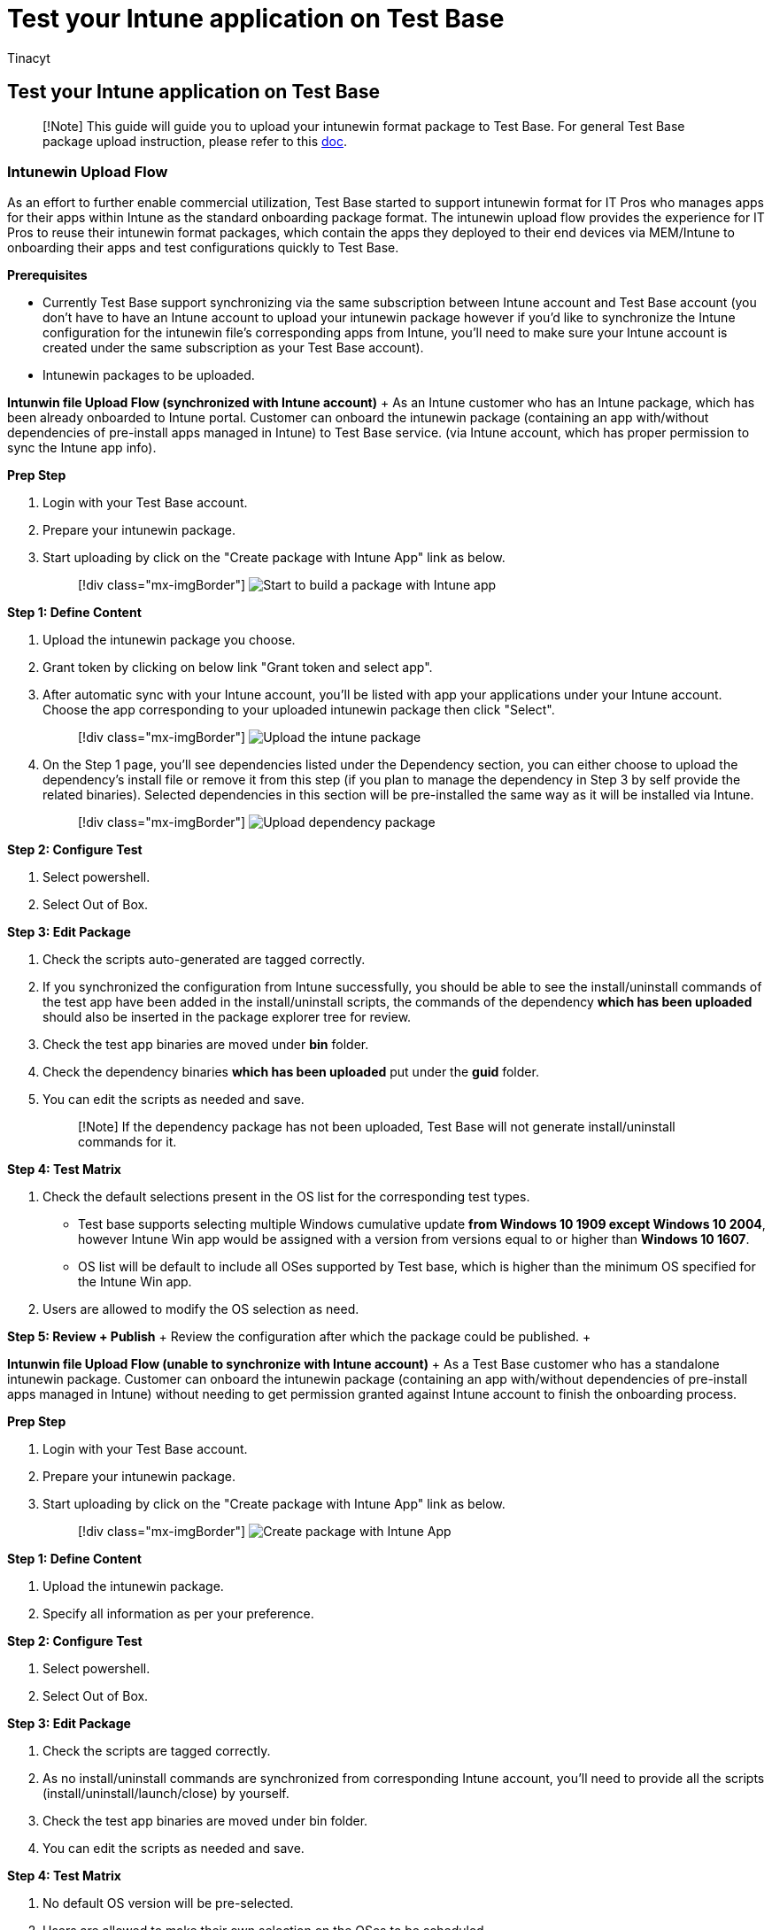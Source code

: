 = Test your Intune application on Test Base
:audience: Software-Vendor
:author: Tinacyt
:description: How to test your intune application
:f1.keywords: NOCSH
:manager: rshastri
:ms.author: tinachen
:ms.collection: TestBase-M365
:ms.custom:
:ms.date: 04/11/2022
:ms.localizationpriority: medium
:ms.reviewer: Tinacyt
:ms.service: test-base
:ms.topic: troubleshooting
:search.appverid: MET150

== Test your Intune application on Test Base

____
[!Note]  This guide will guide you to upload your intunewin format package to Test Base.
For general Test Base package upload instruction, please refer to this https://microsoft.sharepoint.com/:w:/t/AzureSUVPCoreTeam/EeHQIT3qA0FKqBDWI5TzmzgBiH2Syz39o5VbY2kdugMn4A?e=Rk1KD9[doc].
____

=== Intunewin Upload Flow

As an effort to further enable commercial utilization, Test Base started to support intunewin format for IT Pros who manages apps for their apps within Intune as the standard onboarding package format.
The intunewin upload flow provides the experience for IT Pros to reuse their intunewin format packages, which contain the apps they deployed to their end devices via MEM/Intune to onboarding their apps and test configurations quickly to Test Base.

*Prerequisites*

* Currently Test Base support synchronizing via the same subscription between Intune account and Test Base account (you don't have to have an Intune account to upload your intunewin package however if you'd like to synchronize the Intune configuration for the intunewin file's corresponding apps from Intune, you'll need to make sure your Intune account is created under the same subscription as your Test Base account).
* Intunewin packages to be uploaded.

*Intunwin file Upload Flow (synchronized with Intune account)* + As an Intune customer who has an Intune package, which has been already onboarded to Intune portal.
Customer can onboard the intunewin package (containing an app with/without dependencies of pre-install apps managed in Intune) to Test Base service.
(via Intune account, which has proper permission to sync the Intune app info).

*Prep Step*

. Login with your Test Base account.
. Prepare your intunewin package.
. Start uploading by click on the "Create package with Intune App"  link as below.
+
____
[!div class="mx-imgBorder"]  image:Media/testintuneapplication01.png[Start to build a package with Intune app]
____

*Step 1: Define Content*

. Upload the intunewin package you choose.
. Grant token by clicking on below link "Grant token and select app".
. After automatic sync with your Intune account, you'll be listed with app your applications under your Intune account.
Choose the app corresponding to your uploaded intunewin package then click "Select".
+
____
[!div class="mx-imgBorder"]  image:Media/testintuneapplication02.png[Upload the intune package]
____

. On the Step 1 page, you'll see dependencies listed under the Dependency section, you can either choose to upload the dependency's install file or remove it from this step (if you plan to manage the dependency in Step 3 by self provide the related binaries).
Selected dependencies in this section will be pre-installed the same way as it will be installed via Intune.
+
____
[!div class="mx-imgBorder"]  image:Media/testintuneapplication03.png[Upload dependency package]
____

*Step 2: Configure Test*

. Select powershell.
. Select Out of Box.

*Step 3: Edit Package*

. Check the scripts auto-generated are tagged correctly.
. If you synchronized the configuration from Intune successfully, you should be able to see the install/uninstall commands of the test app have been added in the install/uninstall scripts, the commands of the dependency *which has been uploaded* should also be inserted in the package explorer tree for review.
. Check the test app binaries are moved under *bin* folder.
. Check the dependency binaries *which has been uploaded* put under the *guid* folder.
. You can edit the scripts as needed and save.
+
____
[!Note]  If the dependency package has not been uploaded, Test Base will not generate install/uninstall commands for it.
____

*Step 4: Test Matrix*

. Check the default selections present in the OS list for the corresponding test types.
 ** Test base supports selecting multiple Windows cumulative update *from Windows 10 1909 except Windows 10 2004*, however Intune Win app would be assigned with a version from versions equal to or higher than *Windows 10 1607*.
 ** OS list will be default to include all OSes supported by Test base, which is higher than the minimum OS specified for the Intune Win app.
. Users are allowed to modify the OS selection as need.

*Step 5: Review + Publish* + Review the configuration after which the package could be published.
+  +

*Intunwin file Upload Flow (unable to synchronize with Intune account)* + As a Test Base customer who has a standalone intunewin package.
Customer can onboard the intunewin package (containing an app with/without dependencies of pre-install apps managed in Intune) without needing to get permission granted against Intune account to finish the onboarding process.

*Prep Step*

. Login with your Test Base account.
. Prepare your intunewin package.
. Start uploading by click on the "Create package with Intune App" link as below.
+
____
[!div class="mx-imgBorder"]  image:Media/testintuneapplication04.png[Create package with Intune App]
____

*Step 1: Define Content*

. Upload the intunewin package.
. Specify all information as per your preference.

*Step 2: Configure Test*

. Select powershell.
. Select Out of Box.

*Step 3: Edit Package*

. Check the scripts are tagged correctly.
. As no install/uninstall commands are synchronized from corresponding Intune account, you'll need to provide all the scripts (install/uninstall/launch/close) by yourself.
. Check the test app binaries are moved under bin folder.
. You can edit the scripts as needed and save.

*Step 4: Test Matrix*

. No default OS version will be pre-selected.
. Users are allowed to make their own selection on the OSes to be scheduled.

*Step 5: Review + Publish* + Review the configuration after which the package could be published.

